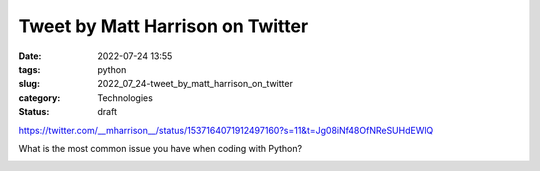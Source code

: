 Tweet by Matt Harrison on Twitter
=================================

:date: 2022-07-24 13:55
:tags: python
:slug: 2022_07_24-tweet_by_matt_harrison_on_twitter
:category: Technologies
:status: draft

https://twitter.com/__mharrison__/status/1537164071912497160?s=11&t=Jg08iNf48OfNReSUHdEWlQ

What is the most common issue you have when coding with Python?


.. image:: https://pbs.twimg.com/profile_images/1073679120737824769/HpbCeyHL_normal.jpg
   :width: 48px
   :height: 48px
   :target: https://twitter.com/__mharrison__?s=11
   :alt: twitter avatar

.. image:: https://ea.twimg.com/email/self_serve/media/logo_twitter-1497383721365.png
   :width: 24px
   :height: 20px
   :alt: twitter logo




